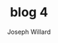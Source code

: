 #+LaTeX_HEADER: \usepackage{amsmath, amsfonts, listings, amsthm, mathtools, graphicx, tkz-graph, tikz, outlines, fixmath, marginnote, pdfpages, mathrsfs, mathtools, inputenc, todonotes, placeins, bm}
#+Title: blog 4
#+AUTHOR: Joseph Willard
#+LaTeX: \setcounter{secnumdepth}{0}
#+LaTeX: \newpage
#+STARTUP: hideblocks indent hidestars
#+OPTIONS: ^:nil toc:nil d:(not "logbook" "todo" "note" "notes") tex:t |:t broken-links:mark
#+SELECT_TAGS: export
#+EXCLUDE_TAGS: noexport

#+PROPERTY: header-args :session tf :exports both :eval never-export :results output drawer replace
#+PROPERTY: header-args:text :eval never
#+OPTIONS: toc:nil

* Ideas :noexport:
** Look at Automatic Re-centering and Re-scaling
*** Convert to pymc4 using tensorflow
**** Look at https://colab.research.google.com/github/tensorflow/probability/blob/master/tensorflow_probability/examples/jupyter_notebooks/HLM_TFP_R_Stan.ipynb#scrollTo=QkchUh3V382r 
***** Section 6
* work :noexport:

#+BEGIN_SRC python -n :exports both :results output

  import numpy as np
  import pandas as pd

  import pymc4 as pm

  from pymc4.distributions import abstract

  from pymc4 import distributions as dist

  from pymc4.distributions.tensorflow.distribution import BackendDistribution

  from unification import var

  from kanren import run

  from symbolic_pymc.tensorflow.meta import mt

  from symbolic_pymc.relations.tensorflow import *

  import tensorflow_probability as tfp
  # from symbolic_pymc.relations.theano.distributions import scale_loc_transform


  # tt.config.compute_test_value = 'ignore'

  data = pd.read_csv('https://github.com/pymc-devs/pymc3/raw/master/pymc3/examples/data/radon.csv')
  county_names = data.county.unique()
  county_idx = data.county_code.values

  n_counties = len(data.county.unique())


  class HalfCauchy(BackendDistribution, abstract.Normal):
      __doc__ = r"""{}
      Developer Notes
      ---------------
      Parameter mappings to TensorFlow Probability are as follows:
      - mu: loc
      - sigma: scale
      """.format(
          "HalfCauchy"
      )

      def _init_backend(self):
          mu, sigma = self.conditions["mu"], self.conditions["sigma"]
          self._backend_distribution = tfp.distributions.half_cauchy(loc=mu, scale=sigma)




  @pm.model
  def model_centered():
      mu_a = yield dist.Normal('mu_a', mu=0., sigma=100**2)
      sigma_a = yield dist.HalfNormal('sigma_a', mu=0., sigma=100**2)
      mu_b = yield dist.Normal('mu_b', mu=0., sigma=100**2)
      sigma_b = yield dist.HalfNormal('sigma_b', mu=0., sigma=100**2)
      a = yield dist.Normal('a', mu=mu_a, sigma=sigma_a, shape=n_counties)
      b = yield dist.Normal('b', mu=mu_b, sigma=sigma_b, shape=n_counties)
      eps = yield dist.HalfNormal('eps', mu=0., sigma=100**2)
      radon_est = a[county_idx] + b[county_idx] * data.floor.values
      radon_like = yield dist.Normal('radon_like', mu=radon_est, sigma=eps,
                                     observed=data.log_radon)
      return radon_like
    


  # Convert the PyMC3 graph into a symbolic-pymc graph
  #fgraph = model_graph(model_centered)
  # Perform a set of standard algebraic simplifications
  fgraph = canonicalize(fgraph, in_place=False)


  def reparam_graph(graph):
      """Apply re-parameterization relations throughout a graph."""

      graph_mt = mt(graph)

      expr_graph = run(0, var('q'),
                       # Apply our transforms to unobserved RVs only
                       non_obs_graph_applyo(
                           lambda x, y: tt_graph_applyo(scale_loc_transform, x, y),
                           graph_mt, var('q')))

      expr_graph = expr_graph[0]
      opt_graph_tt = expr_graph.reify()

      # PyMC3 needs names for each RV
      opt_graph_tt.owner.inputs[1].name = 'Y_new'

      return opt_graph_tt


  fgraph_reparam = reparam_graph(fgraph.outputs[0])

  # Convert the symbolic-pymc graph into a PyMC3 graph so that we can sample it
  model_recentered = graph_model(fgraph_reparam)

  np.random.seed(123)

  with model_centered:
      centered_trace = pm.sample(draws=5000, tune=1000, cores=4)[1000:]

  with model_recentered:
      recentered_trace = pm.sample(draws=5000, tune=1000, cores=4)[1000:]

  # @pm.model
  # def model_centered():
  #     mu_a = yield dist.Normal('mu_a', mu=0., sigma=100**2)
  #     sigma_a = yield tfp.distributions.half_cauchy\
  #                                      .HalfCauchy(loc=0, scale=100**2)\
  #                                      .log_prob(5)
  #     mu_b = yield dist.Normal('mu_b', mu=0., sigma=100**2)
  #     sigma_b = yield tfp.distributions.half_cauchy\
  #                                      .HalfCauchy(loc=0, scale=100**2)\
  #                                      .log_prob(5)
  #     a = yield dist.Normal('a', mu=mu_a, sd=sigma_a, shape=n_counties)
  #     b = yield dist.Normal('b', mu=mu_b, sd=sigma_b, shape=n_counties)
  #     eps = yield tfp.distributions.half_cauchy\
  #                                  .HalfCauchy(loc=0, scale=100**2)\
  #                                  .log_prob(5)
  #     radon_est = a[county_idx] + b[county_idx] * data.floor.values
  #     radon_like = yield dist.Normal('radon_like', mu=radon_est, sd=eps,
  #                                    observed=data.log_radon)
  #     return radon_like
    

  # with pm.Model() as model_centered:
  #     mu_a = pm.Normal('mu_a', mu=0., sd=100**2)
  #     sigma_a = pm.HalfCauchy('sigma_a', 5)
  #     mu_b = pm.Normal('mu_b', mu=0., sd=100**2)
  #     sigma_b = pm.HalfCauchy('sigma_b', 5)
  #     a = pm.Normal('a', mu=mu_a, sd=sigma_a, shape=n_counties)
  #     b = pm.Normal('b', mu=mu_b, sd=sigma_b, shape=n_counties)
  #     eps = pm.HalfCauchy('eps', 5)
  #     radon_est = a[county_idx] + b[county_idx] * data.floor.values
  #     radon_like = pm.Normal('radon_like', mu=radon_est, sd=eps,
  #                            observed=data.log_radon)

  # # Convert the PyMC3 graph into a symbolic-pymc graph
  # fgraph = model_graph(model_centered)
  # # Perform a set of standard algebraic simplifications
  # fgraph = canonicalize(fgraph, in_place=False)


  # def reparam_graph(graph):
  #     """Apply re-parameterization relations throughout a graph."""

  #     graph_mt = mt(graph)

  #     expr_graph = run(0, var('q'),
  #                      # Apply our transforms to unobserved RVs only
  #                      non_obs_graph_applyo(
  #                          lambda x, y: tt_graph_applyo(scale_loc_transform, x, y),
  #                          graph_mt, var('q')))

  #     expr_graph = expr_graph[0]
  #     opt_graph_tt = expr_graph.reify()

  #     # PyMC3 needs names for each RV
  #     opt_graph_tt.owner.inputs[1].name = 'Y_new'

  #     return opt_graph_tt


  # fgraph_reparam = reparam_graph(fgraph.outputs[0])

  # # Convert the symbolic-pymc graph into a PyMC3 graph so that we can sample it
  # model_recentered = graph_model(fgraph_reparam)

  # np.random.seed(123)

  # with model_centered:
  #     centered_trace = pm.sample(draws=5000, tune=1000, cores=4)[1000:]

  # with model_recentered:
  #     recentered_trace = pm.sample(draws=5000, tune=1000, cores=4)[1000:]

#+END_SRC


